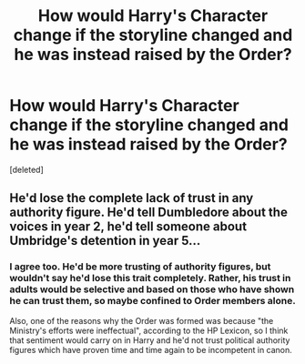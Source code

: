 #+TITLE: How would Harry's Character change if the storyline changed and he was instead raised by the Order?

* How would Harry's Character change if the storyline changed and he was instead raised by the Order?
:PROPERTIES:
:Score: 3
:DateUnix: 1621609561.0
:DateShort: 2021-May-21
:FlairText: Discussion
:END:
[deleted]


** He'd lose the complete lack of trust in any authority figure. He'd tell Dumbledore about the voices in year 2, he'd tell someone about Umbridge's detention in year 5...
:PROPERTIES:
:Author: iDarkLightning
:Score: 3
:DateUnix: 1621610233.0
:DateShort: 2021-May-21
:END:

*** I agree too. He'd be more trusting of authority figures, but wouldn't say he'd lose this trait completely. Rather, his trust in adults would be selective and based on those who have shown he can trust them, so maybe confined to Order members alone.

Also, one of the reasons why the Order was formed was because "the Ministry's efforts were ineffectual", according to the HP Lexicon, so I think that sentiment would carry on in Harry and he'd not trust political authority figures which have proven time and time again to be incompetent in canon.
:PROPERTIES:
:Author: ebabeaver
:Score: 2
:DateUnix: 1621612224.0
:DateShort: 2021-May-21
:END:
